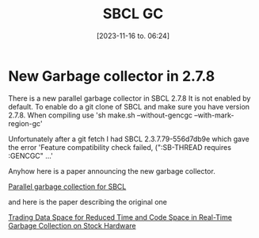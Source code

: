 #+title:      SBCL GC
#+date:       [2023-11-16 to. 06:24]
#+filetags:   :april:
#+identifier: 20230809T065131
#+OPTIONS: author:nil

#+hugo_base_dir: ~/Dokumenter/April
#+hugo_selection: posts
#+hugo_front_matter_format: yaml

* New Garbage collector in 2.7.8

There is a new parallel garbage collector in SBCL 2.7.8 It is not enabled by default. To
enable do a git clone of SBCL and make sure you have version 2.7.8. When compiling use
'sh make.sh --without-gencgc --with-mark-region-gc'

Unfortunately after a git fetch I had SBCL 2.3.7.79-556d7db9e which gave the error
'Feature compatibility check failed, (":SB-THREAD requires :GENCGC" ...'

Anyhow here is a paper announcing the new garbage collector.

[[file:///home/john/Nedlastinger/swcl-gc.pdf][Parallel garbage collection for SBCL]]

and here is the paper describing the original one

[[https://dl.acm.org/doi/pdf/10.1145/800055.802042][Trading Data Space for Reduced Time and Code Space in Real-Time Garbage Collection on Stock Hardware]]


# Local Variables:
# eval: (set-fill-column 90)
# eval: (auto-fill-mode t)
# eval: (org-hugo-auto-export-mode t)
# End:

#  LocalWords:  SPIR Vulkan GPUs Juuso SBCL GC gencgc gc
